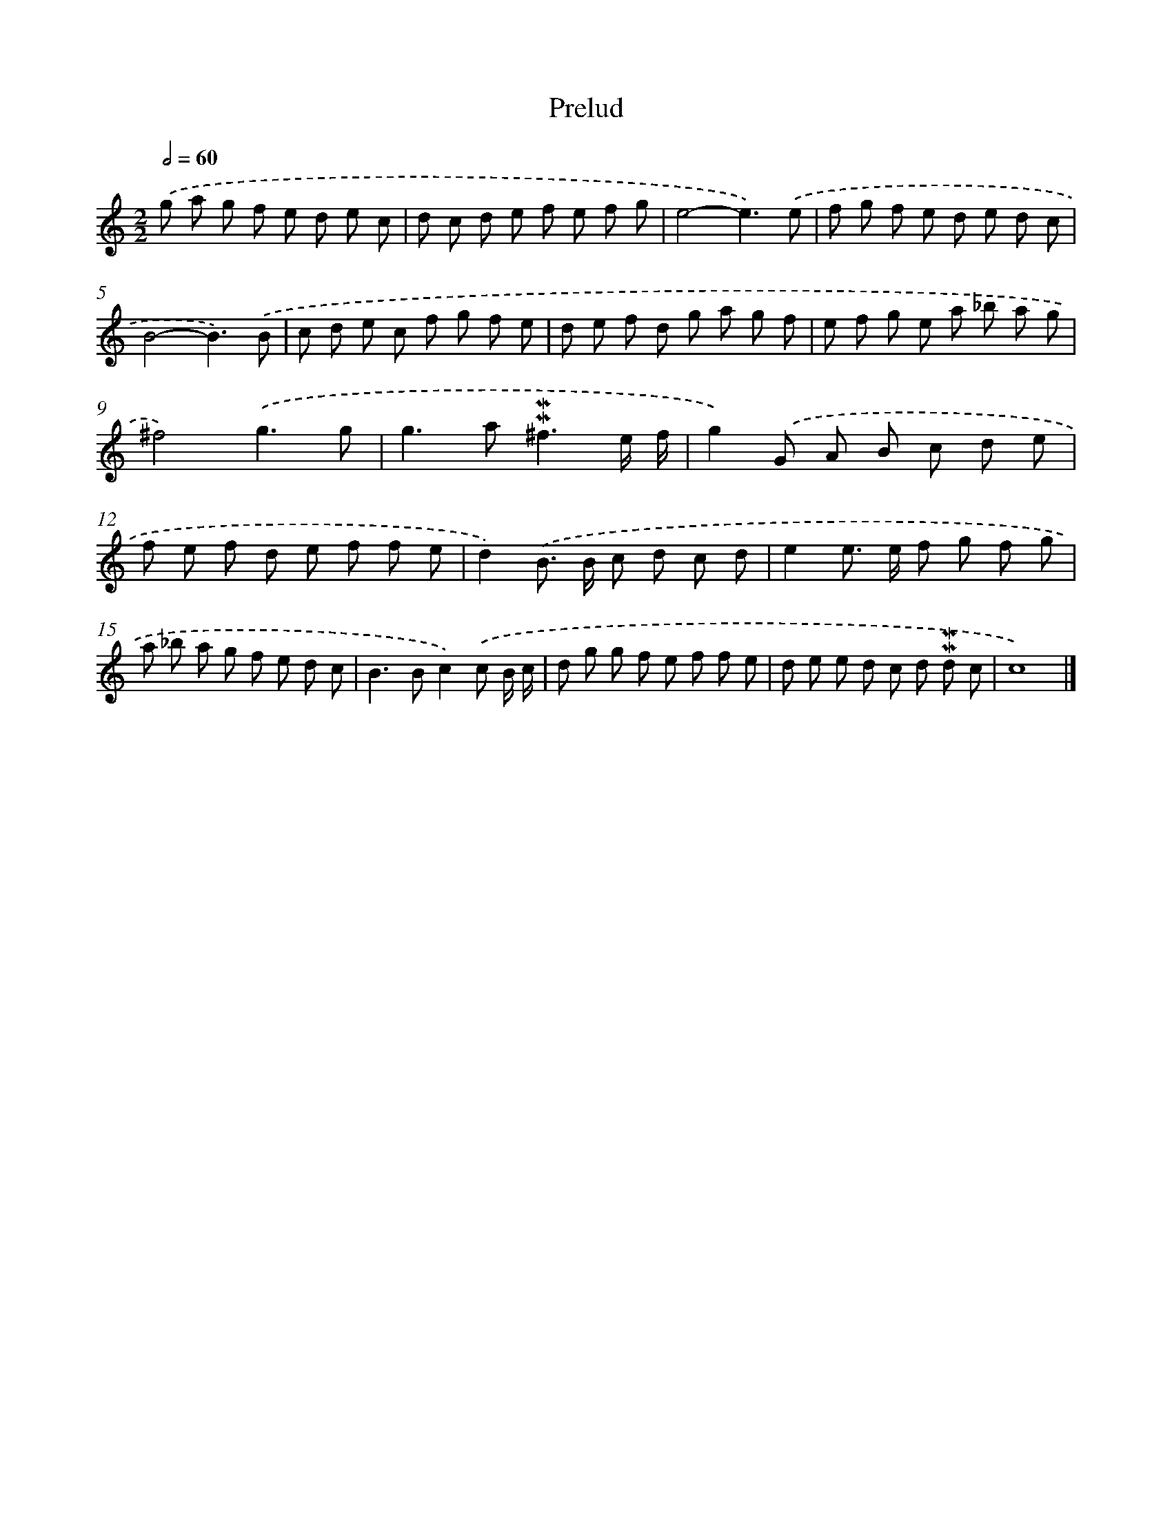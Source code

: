 X: 16987
T: Prelud
%%abc-version 2.0
%%abcx-abcm2ps-target-version 5.9.1 (29 Sep 2008)
%%abc-creator hum2abc beta
%%abcx-conversion-date 2018/11/01 14:38:08
%%humdrum-veritas 1876832003
%%humdrum-veritas-data 3271716440
%%continueall 1
%%barnumbers 0
L: 1/8
M: 2/2
Q: 1/2=60
K: C clef=treble
.('g a g f e d e c |
d c d e f e f g |
e4-e3).('e |
f g f e d e d c |
B4-B3).('B |
c d e c f g f e |
d e f d g a g f |
e f g e a _b a g |
^f4).('g3g |
g2>a2!mordent!!mordent!^f3e/ f/ |
g2).('G A B c d e |
f e f d e f f e |
d2).('B> B c d c d |
e2e> e f g f g |
a _b a g f e d c |
B2>B2c2).('c B/ c/ |
d g g f e f f e |
d e e d c d !mordent!!mordent!d c |
c8) |]
